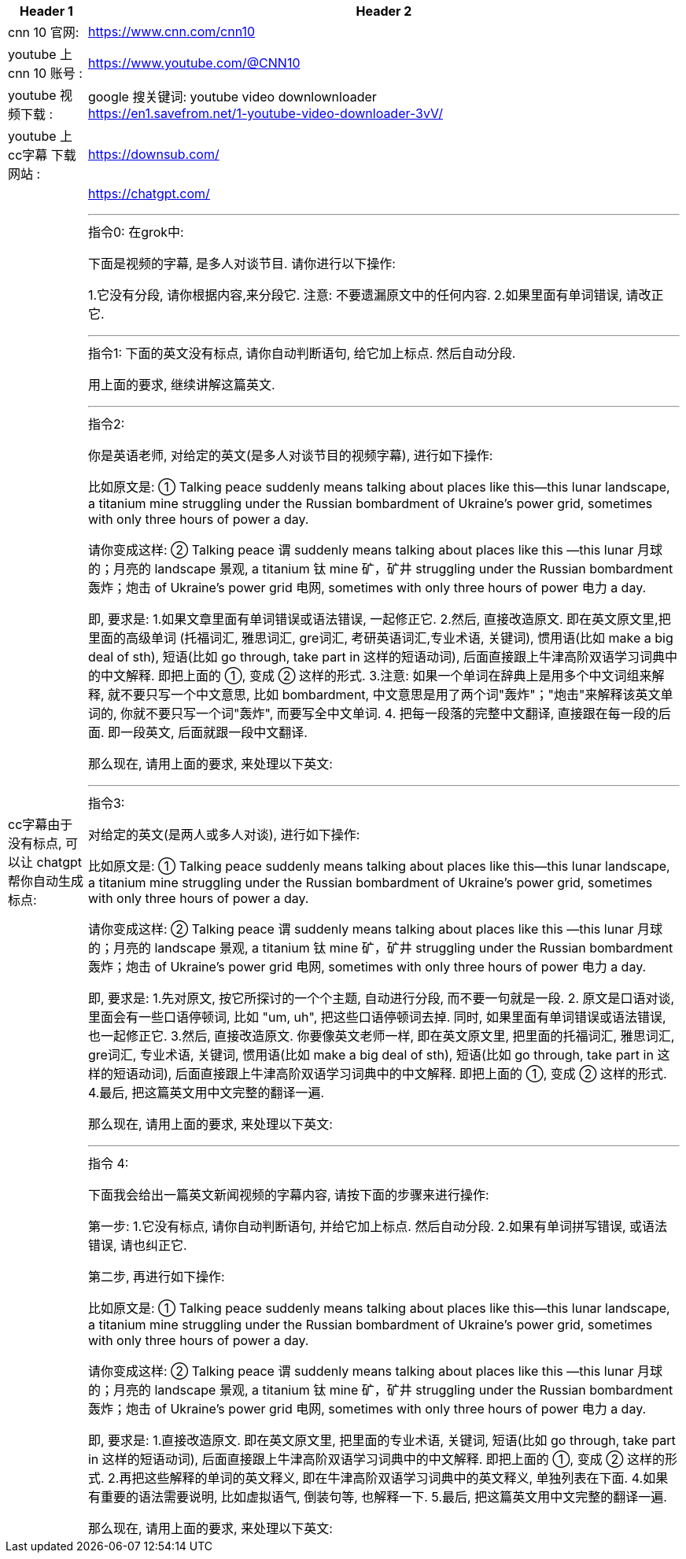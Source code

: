 


[.small]
[options="autowidth" cols="1a,1a"]
|===
|Header 1 |Header 2

|cnn 10 官网:
|https://www.cnn.com/cnn10

|youtube 上 cnn 10 账号 :
| https://www.youtube.com/@CNN10

|youtube 视频下载 :
|google 搜关键词: youtube video downlownloader +
https://en1.savefrom.net/1-youtube-video-downloader-3vV/

|youtube 上 cc字幕 下载网站 :
|https://downsub.com/

|cc字幕由于没有标点, 可以让 chatgpt帮你自动生成标点:
|https://chatgpt.com/

'''

.指令0: 在grok中:


下面是视频的字幕, 是多人对谈节目.
请你进行以下操作:

1.它没有分段,  请你根据内容,来分段它. 注意: 不要遗漏原文中的任何内容.
2.如果里面有单词错误, 请改正它.


'''


.指令1: 下面的英文没有标点, 请你自动判断语句, 给它加上标点. 然后自动分段.

用上面的要求, 继续讲解这篇英文.

'''

.指令2:
你是英语老师, 对给定的英文(是多人对谈节目的视频字幕), 进行如下操作:

比如原文是: ① Talking peace suddenly means talking about places like this—this lunar landscape, a titanium mine struggling under the Russian bombardment of Ukraine’s power grid, sometimes with only three hours of power a day.

请你变成这样: ② Talking peace 谓 suddenly means talking about places like this —this lunar 月球的；月亮的 landscape 景观, a titanium 钛 mine 矿，矿井 struggling under the Russian bombardment 轰炸；炮击 of Ukraine’s power grid 电网, sometimes with only three hours of power 电力 a day.

即, 要求是:
1.如果文章里面有单词错误或语法错误, 一起修正它.
2.然后, 直接改造原文. 即在英文原文里,把里面的高级单词 (托福词汇, 雅思词汇, gre词汇, 考研英语词汇,专业术语, 关键词), 惯用语(比如 make a big deal of sth), 短语(比如 go through, take part in 这样的短语动词), 后面直接跟上牛津高阶双语学习词典中的中文解释. 即把上面的 ①, 变成 ② 这样的形式.
3.注意: 如果一个单词在辞典上是用多个中文词组来解释, 就不要只写一个中文意思, 比如  bombardment, 中文意思是用了两个词"轰炸"；"炮击"来解释该英文单词的, 你就不要只写一个词"轰炸", 而要写全中文单词.
4. 把每一段落的完整中文翻译, 直接跟在每一段的后面. 即一段英文, 后面就跟一段中文翻译.

那么现在, 请用上面的要求, 来处理以下英文:


'''

.指令3:
对给定的英文(是两人或多人对谈), 进行如下操作:

比如原文是: ① Talking peace suddenly means talking about places like this—this lunar landscape, a titanium mine struggling under the Russian bombardment of Ukraine’s power grid, sometimes with only three hours of power a day.

请你变成这样: ② Talking peace 谓 suddenly means talking about places like this —this lunar 月球的；月亮的 landscape 景观, a titanium 钛 mine 矿，矿井 struggling under the Russian bombardment 轰炸；炮击 of Ukraine’s power grid 电网, sometimes with only three hours of power 电力 a day.

即, 要求是:
1.先对原文, 按它所探讨的一个个主题, 自动进行分段,  而不要一句就是一段.
2. 原文是口语对谈, 里面会有一些口语停顿词, 比如 "um, uh", 把这些口语停顿词去掉. 同时, 如果里面有单词错误或语法错误, 也一起修正它.
3.然后, 直接改造原文. 你要像英文老师一样, 即在英文原文里, 把里面的托福词汇, 雅思词汇, gre词汇, 专业术语, 关键词, 惯用语(比如 make a big deal of sth), 短语(比如 go through, take part in 这样的短语动词), 后面直接跟上牛津高阶双语学习词典中的中文解释. 即把上面的 ①, 变成 ② 这样的形式.
4.最后, 把这篇英文用中文完整的翻译一遍.

那么现在, 请用上面的要求, 来处理以下英文:



'''

.指令 4: +

下面我会给出一篇英文新闻视频的字幕内容, 请按下面的步骤来进行操作:

第一步:
1.它没有标点, 请你自动判断语句, 并给它加上标点. 然后自动分段.
2.如果有单词拼写错误, 或语法错误, 请也纠正它.

第二步, 再进行如下操作:

比如原文是: ① Talking peace suddenly means talking about places like this—this lunar landscape, a titanium mine struggling under the Russian bombardment of Ukraine’s power grid, sometimes with only three hours of power a day.

请你变成这样: ② Talking peace 谓 suddenly means talking about places like this —this lunar 月球的；月亮的 landscape 景观, a titanium 钛 mine 矿，矿井 struggling under the Russian bombardment 轰炸；炮击 of Ukraine’s power grid 电网, sometimes with only three hours of power 电力 a day.

即, 要求是:
1.直接改造原文. 即在英文原文里, 把里面的专业术语, 关键词, 短语(比如 go through, take part in 这样的短语动词), 后面直接跟上牛津高阶双语学习词典中的中文解释. 即把上面的 ①, 变成 ② 这样的形式.
2.再把这些解释的单词的英文释义, 即在牛津高阶双语学习词典中的英文释义, 单独列表在下面.
4.如果有重要的语法需要说明, 比如虚拟语气, 倒装句等, 也解释一下.
5.最后, 把这篇英文用中文完整的翻译一遍.

那么现在, 请用上面的要求, 来处理以下英文:

|===


